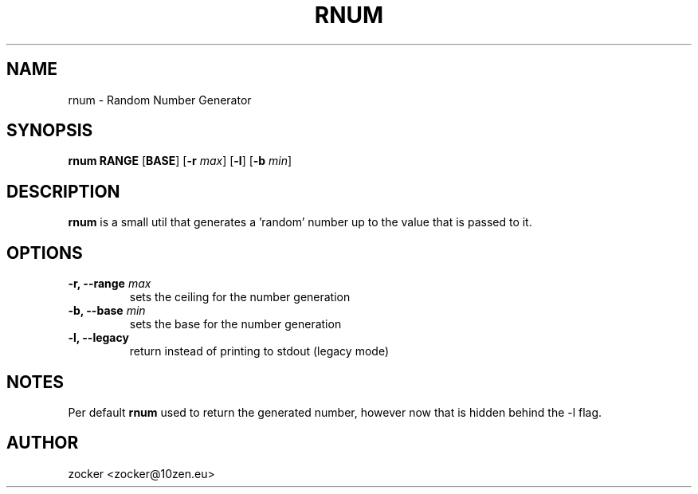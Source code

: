 .TH RNUM 1 2024-05-20 GNU

.SH NAME
rnum \- Random Number Generator

.SH SYNOPSIS
.B rnum
\fBRANGE\fR
[\fBBASE\fR]
[\fB\-r\fR \fImax\fR]
[\fB\-l\fR]
[\fB\-b\fR \fImin\fR]

.SH DESCRIPTION
.B rnum
is a small util that generates a 'random' number up to the value that is passed to it.

.SH OPTIONS
.TP
.B \-r, \-\-range \fImax
sets the ceiling for the number generation
.TP
.B \-b, \-\-base \fImin
sets the base for the number generation
.TP
.B \-l, \-\-legacy
return instead of printing to stdout (legacy mode)

.SH NOTES
Per default
.B rnum
used to return the generated number, however now that is hidden behind the -l flag.

.SH AUTHOR
zocker <zocker@10zen.eu>
